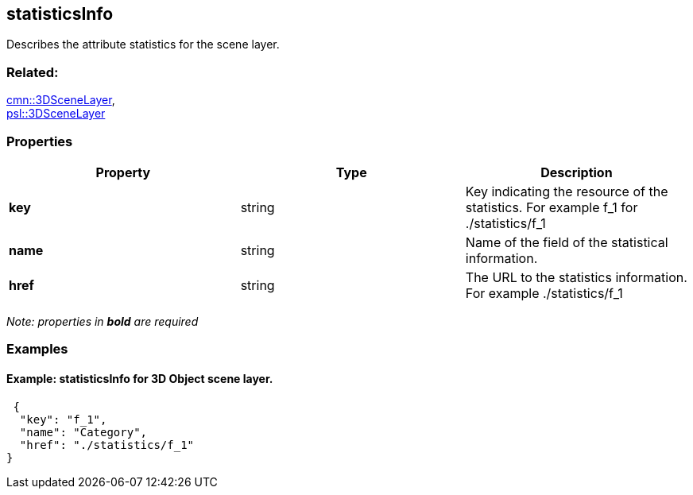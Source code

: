 == statisticsInfo

Describes the attribute statistics for the scene layer.

=== Related:

link:3DSceneLayer.cmn.adoc[cmn::3DSceneLayer], +
link:3DSceneLayer.psl.adoc[psl::3DSceneLayer]

=== Properties

[width="100%",cols="34%,33%,33%",options="header",]
|===
|Property |Type |Description
|*key* |string |Key indicating the resource of the statistics. For
example f_1 for ./statistics/f_1

|*name* |string |Name of the field of the statistical information.

|*href* |string |The URL to the statistics information. For example
./statistics/f_1
|===

_Note: properties in *bold* are required_

=== Examples

==== Example: statisticsInfo for 3D Object scene layer.

[source,json]
----
 {
  "key": "f_1",
  "name": "Category",
  "href": "./statistics/f_1"
} 
----
